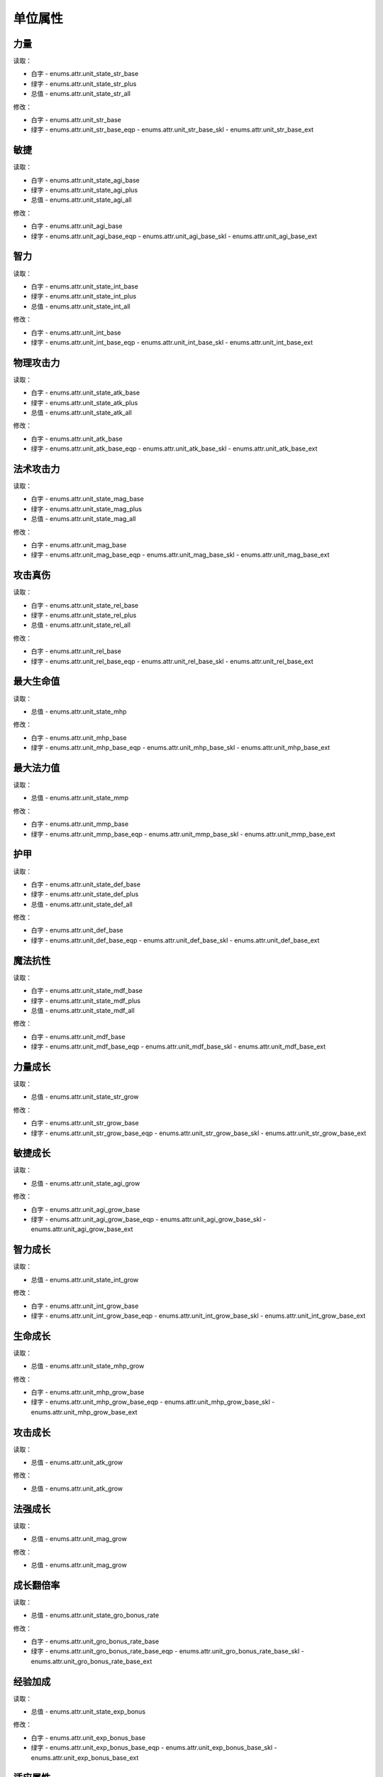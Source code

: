 ******************
单位属性
******************

力量
----------------

读取：

* 白字 - enums.attr.unit_state_str_base
* 绿字 - enums.attr.unit_state_str_plus
* 总值 - enums.attr.unit_state_str_all

修改：

* 白字 - enums.attr.unit_str_base
* 绿字 - enums.attr.unit_str_base_eqp - enums.attr.unit_str_base_skl - enums.attr.unit_str_base_ext

敏捷
----------------

读取：

* 白字 - enums.attr.unit_state_agi_base
* 绿字 - enums.attr.unit_state_agi_plus
* 总值 - enums.attr.unit_state_agi_all

修改：

* 白字 - enums.attr.unit_agi_base
* 绿字 - enums.attr.unit_agi_base_eqp - enums.attr.unit_agi_base_skl - enums.attr.unit_agi_base_ext

智力
----------------

读取：

* 白字 - enums.attr.unit_state_int_base
* 绿字 - enums.attr.unit_state_int_plus
* 总值 - enums.attr.unit_state_int_all

修改：

* 白字 - enums.attr.unit_int_base
* 绿字 - enums.attr.unit_int_base_eqp - enums.attr.unit_int_base_skl - enums.attr.unit_int_base_ext

物理攻击力
----------------

读取：

* 白字 - enums.attr.unit_state_atk_base
* 绿字 - enums.attr.unit_state_atk_plus
* 总值 - enums.attr.unit_state_atk_all

修改：

* 白字 - enums.attr.unit_atk_base
* 绿字 - enums.attr.unit_atk_base_eqp - enums.attr.unit_atk_base_skl - enums.attr.unit_atk_base_ext

法术攻击力
----------------

读取：

* 白字 - enums.attr.unit_state_mag_base
* 绿字 - enums.attr.unit_state_mag_plus
* 总值 - enums.attr.unit_state_mag_all

修改：

* 白字 - enums.attr.unit_mag_base
* 绿字 - enums.attr.unit_mag_base_eqp - enums.attr.unit_mag_base_skl - enums.attr.unit_mag_base_ext

攻击真伤
----------------

读取：

* 白字 - enums.attr.unit_state_rel_base
* 绿字 - enums.attr.unit_state_rel_plus
* 总值 - enums.attr.unit_state_rel_all

修改：

* 白字 - enums.attr.unit_rel_base
* 绿字 - enums.attr.unit_rel_base_eqp - enums.attr.unit_rel_base_skl - enums.attr.unit_rel_base_ext

最大生命值
----------------

读取：

* 总值 - enums.attr.unit_state_mhp

修改：

* 白字 - enums.attr.unit_mhp_base
* 绿字 - enums.attr.unit_mhp_base_eqp - enums.attr.unit_mhp_base_skl - enums.attr.unit_mhp_base_ext

最大法力值
----------------

读取：

* 总值 - enums.attr.unit_state_mmp

修改：

* 白字 - enums.attr.unit_mmp_base
* 绿字 - enums.attr.unit_mmp_base_eqp - enums.attr.unit_mmp_base_skl - enums.attr.unit_mmp_base_ext

护甲
----------------

读取：

* 白字 - enums.attr.unit_state_def_base
* 绿字 - enums.attr.unit_state_def_plus
* 总值 - enums.attr.unit_state_def_all

修改：

* 白字 - enums.attr.unit_def_base
* 绿字 - enums.attr.unit_def_base_eqp - enums.attr.unit_def_base_skl - enums.attr.unit_def_base_ext

魔法抗性
----------------

读取：

* 白字 - enums.attr.unit_state_mdf_base
* 绿字 - enums.attr.unit_state_mdf_plus
* 总值 - enums.attr.unit_state_mdf_all

修改：

* 白字 - enums.attr.unit_mdf_base
* 绿字 - enums.attr.unit_mdf_base_eqp - enums.attr.unit_mdf_base_skl - enums.attr.unit_mdf_base_ext

力量成长
----------------

读取：

* 总值 - enums.attr.unit_state_str_grow

修改：

* 白字 - enums.attr.unit_str_grow_base
* 绿字 - enums.attr.unit_str_grow_base_eqp - enums.attr.unit_str_grow_base_skl - enums.attr.unit_str_grow_base_ext

敏捷成长
----------------

读取：

* 总值 - enums.attr.unit_state_agi_grow

修改：

* 白字 - enums.attr.unit_agi_grow_base
* 绿字 - enums.attr.unit_agi_grow_base_eqp - enums.attr.unit_agi_grow_base_skl - enums.attr.unit_agi_grow_base_ext

智力成长
----------------

读取：

* 总值 - enums.attr.unit_state_int_grow

修改：

* 白字 - enums.attr.unit_int_grow_base
* 绿字 - enums.attr.unit_int_grow_base_eqp - enums.attr.unit_int_grow_base_skl - enums.attr.unit_int_grow_base_ext

生命成长
----------------

读取：

* 总值 - enums.attr.unit_state_mhp_grow

修改：

* 白字 - enums.attr.unit_mhp_grow_base
* 绿字 - enums.attr.unit_mhp_grow_base_eqp - enums.attr.unit_mhp_grow_base_skl - enums.attr.unit_mhp_grow_base_ext

攻击成长
----------------

读取：

* 总值 - enums.attr.unit_atk_grow

修改：

* 总值 - enums.attr.unit_atk_grow

法强成长
----------------

读取：

* 总值 - enums.attr.unit_mag_grow

修改：

* 总值 - enums.attr.unit_mag_grow

成长翻倍率
----------------

读取：

* 总值 - enums.attr.unit_state_gro_bonus_rate

修改：

* 白字 - enums.attr.unit_gro_bonus_rate_base
* 绿字 - enums.attr.unit_gro_bonus_rate_base_eqp - enums.attr.unit_gro_bonus_rate_base_skl - enums.attr.unit_gro_bonus_rate_base_ext

经验加成
----------------

读取：

* 总值 - enums.attr.unit_state_exp_bonus

修改：

* 白字 - enums.attr.unit_exp_bonus_base
* 绿字 - enums.attr.unit_exp_bonus_base_eqp - enums.attr.unit_exp_bonus_base_skl - enums.attr.unit_exp_bonus_base_ext

适应属性
----------------

读取：

* 总值 - enums.attr.unit_state_fid

修改：

* 白字 - enums.attr.unit_fid_base
* 绿字 - enums.attr.unit_fid_base_eqp - enums.attr.unit_fid_base_skl - enums.attr.unit_fid_base_ext

弥补属性
----------------

读取：

* 总值 - enums.attr.unit_state_fiu

修改：

* 白字 - enums.attr.unit_fiu_base
* 绿字 - enums.attr.unit_fiu_base_eqp - enums.attr.unit_fiu_base_skl - enums.attr.unit_fiu_base_ext

力量加成 str_bonus
----------------

读取：

* enums.attr.unit_str_bonus

修改：

* enums.attr.unit_str_bonus

敏捷加成 agi_bonus
----------------

读取：

* enums.attr.unit_agi_bonus

修改：

* enums.attr.unit_agi_bonus

智力加成 int_bonus
----------------

读取：

* enums.attr.unit_int_bonus

修改：

* enums.attr.unit_int_bonus

攻击加成 atk_bonus
----------------

读取：

* enums.attr.unit_atk_bonus

修改：

* enums.attr.unit_atk_bonus

法强加成 mag_bonus
----------------

读取：

* enums.attr.unit_mag_bonus

修改：

* enums.attr.unit_mag_bonus

攻击真伤加成 rel_bonus_atk
----------------

读取：

* enums.attr.unit_rel_bonus_atk

修改：

* enums.attr.unit_rel_bonus_atk

生命加成 mhp_bonus
----------------

读取：

* enums.attr.unit_mhp_bonus

修改：

* enums.attr.unit_mhp_bonus

法力加成 mmp_bonus
----------------

读取：

* enums.attr.unit_mmp_bonus

修改：

* enums.attr.unit_mmp_bonus

护甲加成 def_bonus
----------------

读取：

* enums.attr.unit_def_bonus

修改：

* enums.attr.unit_def_bonus

魔抗加成 mdf_bonus
----------------

读取：

* enums.attr.unit_mdf_bonus

修改：

* enums.attr.unit_mdf_bonus

生命EXT1 mhp_ext1
----------------

读取：

* enums.attr.unit_mhp_ext1

修改：

* enums.attr.unit_mhp_ext1

力量增幅 str_pup (power up)
----------------

读取：

* enums.attr.unit_str_pup

修改：

* enums.attr.unit_str_pup

敏捷增幅 agi_pup
----------------

读取：

* enums.attr.unit_agi_pup

修改：

* enums.attr.unit_agi_pup

智力增幅 int_pup
----------------

读取：

* enums.attr.unit_int_pup

修改：

* enums.attr.unit_int_pup

攻击增幅 atk_pup
----------------

读取：

* enums.attr.unit_atk_pup

修改：

* enums.attr.unit_atk_pup

法强增幅 mag_pup
----------------

读取：

* enums.attr.unit_mag_pup

修改：

* enums.attr.unit_mag_pup

攻击真伤增幅 rel_pup
----------------

读取：

* enums.attr.unit_rel_pup

修改：

* enums.attr.unit_rel_pup

护甲增幅 def_pup
----------------

读取：

* enums.attr.unit_def_pup

修改：

* enums.attr.unit_def_pup

法抗增幅 mdf_pup
----------------

读取：

* enums.attr.unit_mdf_pup

修改：

* enums.attr.unit_mdf_pup

生命成长加成 mhp_grow_bonus
----------------

读取：

* enums.attr.unit_mhp_grow_bonus

修改：

* enums.attr.unit_mhp_grow_bonus

力量成长加成 str_grow_bonus
----------------

读取：

* enums.attr.unit_str_grow_bonus

修改：

* enums.attr.unit_str_grow_bonus

敏捷成长加成 agi_grow_bonus
----------------

读取：

* enums.attr.unit_agi_grow_bonus

修改：

* enums.attr.unit_agi_grow_bonus

智力成长加成 int_grow_bonus
----------------

读取：

* enums.attr.unit_int_grow_bonus

修改：

* enums.attr.unit_int_grow_bonus

装备加成 eqp_bonus
----------------

读取：

* enums.attr.unit_eqp_bonus

修改：

* enums.attr.unit_eqp_bonus


